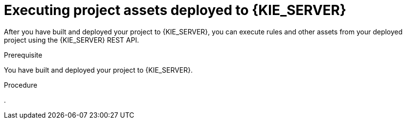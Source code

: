[id='project-assets-execute-proc_{context}']

= Executing project assets deployed to {KIE_SERVER}

After you have built and deployed your project to {KIE_SERVER}, you can execute rules and other assets from your deployed project using the {KIE_SERVER} REST API.

.Prerequisite
You have built and deployed your project to {KIE_SERVER}.

.Procedure
. 
